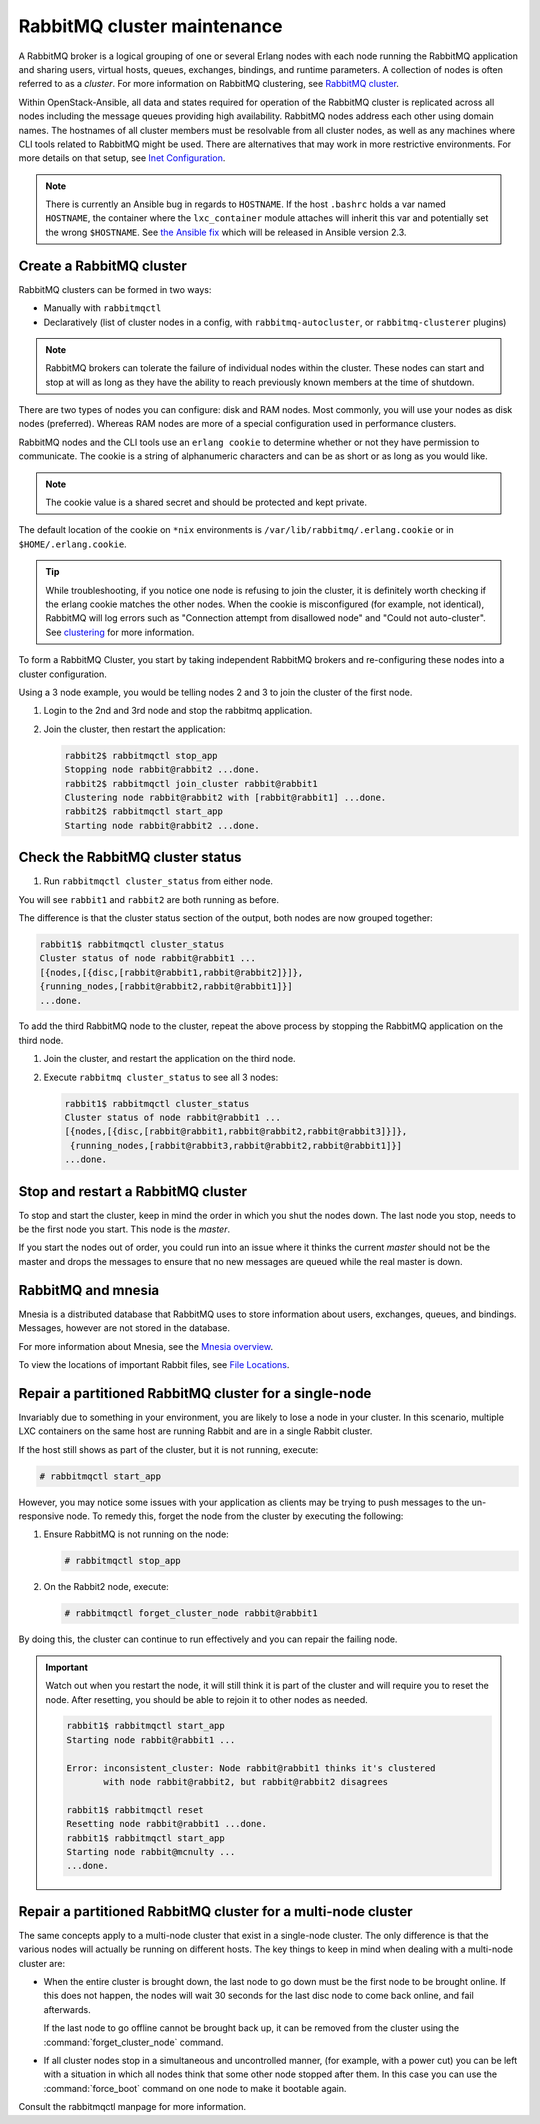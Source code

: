 RabbitMQ cluster maintenance
============================

A RabbitMQ broker is a logical grouping of one or several Erlang nodes with each
node running the RabbitMQ application and sharing users, virtual hosts, queues,
exchanges, bindings, and runtime parameters. A collection of nodes is often
referred to as a `cluster`. For more information on RabbitMQ clustering, see
`RabbitMQ cluster <https://www.rabbitmq.com/clustering.html>`_.

Within OpenStack-Ansible, all data and states required for operation of the
RabbitMQ cluster is replicated across all nodes including the message queues
providing high availability. RabbitMQ nodes address each other using domain
names. The hostnames of all cluster members must be resolvable from all cluster
nodes, as well as any machines where CLI tools related to RabbitMQ might be
used. There are alternatives that may work in more restrictive environments.
For more details on that setup, see
`Inet Configuration <http://erlang.org/doc/apps/erts/inet_cfg.html>`_.


.. note::

   There is currently an Ansible bug in regards to ``HOSTNAME``. If
   the host ``.bashrc`` holds a var named ``HOSTNAME``, the container where the
   ``lxc_container`` module attaches will inherit this var and potentially
   set the wrong ``$HOSTNAME``. See
   `the Ansible fix <https://github.com/ansible/ansible/pull/22246>`_ which will
   be released in Ansible version 2.3.

Create a RabbitMQ cluster
-------------------------

RabbitMQ clusters can be formed in two ways:

* Manually with ``rabbitmqctl``

* Declaratively (list of cluster nodes in a config, with
  ``rabbitmq-autocluster``, or ``rabbitmq-clusterer`` plugins)

.. note::

   RabbitMQ brokers can tolerate the failure of individual nodes within the
   cluster. These nodes can start and stop at will as long as they have the
   ability to reach previously known members at the time of shutdown.

There are two types of nodes you can configure: disk and RAM nodes. Most
commonly, you will use your nodes as disk nodes (preferred). Whereas
RAM nodes are more of a special configuration used in performance clusters.

RabbitMQ nodes and the CLI tools use an ``erlang cookie`` to determine whether
or not they have permission to communicate. The cookie is a string
of alphanumeric characters and can be as short or as long as you would like.

.. note::

   The cookie value is a shared secret and should be protected and kept private.

The default location of the cookie on ``*nix`` environments is
``/var/lib/rabbitmq/.erlang.cookie`` or in ``$HOME/.erlang.cookie``.

.. tip::

   While troubleshooting, if you notice one node is refusing to join the
   cluster, it is definitely worth checking if the erlang cookie matches
   the other nodes. When the cookie is misconfigured (for example, not identical),
   RabbitMQ will log errors such as "Connection attempt from disallowed node" and
   "Could not auto-cluster". See `clustering <https://www.rabbitmq.com/clustering.html>`_
   for more information.

To form a RabbitMQ Cluster, you start by taking independent RabbitMQ brokers
and re-configuring these nodes into a cluster configuration.

Using a 3 node example, you would be telling nodes 2 and 3 to join the
cluster of the first node.

#. Login to the 2nd and 3rd node and stop the rabbitmq application.

#. Join the cluster, then restart the application:

   .. code-block:: console

       rabbit2$ rabbitmqctl stop_app
       Stopping node rabbit@rabbit2 ...done.
       rabbit2$ rabbitmqctl join_cluster rabbit@rabbit1
       Clustering node rabbit@rabbit2 with [rabbit@rabbit1] ...done.
       rabbit2$ rabbitmqctl start_app
       Starting node rabbit@rabbit2 ...done.

Check the RabbitMQ cluster status
---------------------------------

#. Run ``rabbitmqctl cluster_status`` from either node.

You will see ``rabbit1`` and ``rabbit2`` are both running as before.

The difference is that the cluster status section of the output, both
nodes are now grouped together:

.. code-block:: console

   rabbit1$ rabbitmqctl cluster_status
   Cluster status of node rabbit@rabbit1 ...
   [{nodes,[{disc,[rabbit@rabbit1,rabbit@rabbit2]}]},
   {running_nodes,[rabbit@rabbit2,rabbit@rabbit1]}]
   ...done.

To add the third RabbitMQ node to the cluster, repeat the above
process by stopping the RabbitMQ application on the third node.

#. Join the cluster, and restart the application on the third node.

#. Execute ``rabbitmq cluster_status`` to see all 3 nodes:

   .. code-block:: console

       rabbit1$ rabbitmqctl cluster_status
       Cluster status of node rabbit@rabbit1 ...
       [{nodes,[{disc,[rabbit@rabbit1,rabbit@rabbit2,rabbit@rabbit3]}]},
        {running_nodes,[rabbit@rabbit3,rabbit@rabbit2,rabbit@rabbit1]}]
       ...done.

Stop and restart a RabbitMQ cluster
-----------------------------------

To stop and start the cluster, keep in mind the order in which you shut the
nodes down. The last node you stop, needs to be the first node you start.
This node is the `master`.

If you start the nodes out of order, you could run into an issue where
it thinks the current `master` should not be the master and drops the messages
to ensure that no new messages are queued while the real master is down.

RabbitMQ and mnesia
-------------------

Mnesia is a distributed database that RabbitMQ uses to store information about
users, exchanges, queues, and bindings. Messages, however
are not stored in the database.

For more information about Mnesia, see the
`Mnesia overview <http://erlang.org/doc/apps/mnesia/Mnesia_overview.html>`_.

To view the locations of important Rabbit files, see
`File Locations <https://www.rabbitmq.com/relocate.html>`_.

Repair a partitioned RabbitMQ cluster for a single-node
-------------------------------------------------------

Invariably due to something in your environment, you are likely to lose a
node in your cluster. In this scenario, multiple LXC containers on the same
host are running Rabbit and are in a single Rabbit cluster.

If the host still shows as part of the cluster, but it is not running,
execute:

.. code-block:: console

   # rabbitmqctl start_app

However, you may notice some issues with your application as clients may be
trying to push messages to the un-responsive node. To remedy this, forget the
node from the cluster by executing the following:

#. Ensure RabbitMQ is not running on the node:

   .. code-block:: console

      # rabbitmqctl stop_app

#. On the Rabbit2 node, execute:

   .. code-block:: console

      # rabbitmqctl forget_cluster_node rabbit@rabbit1

By doing this, the cluster can continue to run effectively and you can repair
the failing node.

.. important::

   Watch out when you restart the node, it will still think it is part of
   the cluster and will require you to reset the node. After resetting, you
   should be able to rejoin it to other nodes as needed.

   .. code-block:: console

      rabbit1$ rabbitmqctl start_app
      Starting node rabbit@rabbit1 ...

      Error: inconsistent_cluster: Node rabbit@rabbit1 thinks it's clustered
             with node rabbit@rabbit2, but rabbit@rabbit2 disagrees

      rabbit1$ rabbitmqctl reset
      Resetting node rabbit@rabbit1 ...done.
      rabbit1$ rabbitmqctl start_app
      Starting node rabbit@mcnulty ...
      ...done.

Repair a partitioned RabbitMQ cluster for a multi-node cluster
--------------------------------------------------------------

The same concepts apply to a multi-node cluster that exist in a single-node
cluster. The only difference is that the various nodes will actually be
running on different hosts. The key things to keep in mind when dealing with a
multi-node cluster are:

* When the entire cluster is brought down, the last node to go down must be the
  first node to be brought online. If this does not happen, the nodes will wait
  30 seconds for the last disc node to come back online, and fail afterwards.

  If the last node to go offline cannot be brought back up, it can be removed
  from the cluster using the :command:`forget_cluster_node` command.

* If all cluster nodes stop in a simultaneous and uncontrolled manner,
  (for example, with a power cut) you can be left with a situation in which
  all nodes think that some other node stopped after them. In this case you
  can use the :command:`force_boot` command on one node to make it
  bootable again.

Consult the rabbitmqctl manpage for more information.
